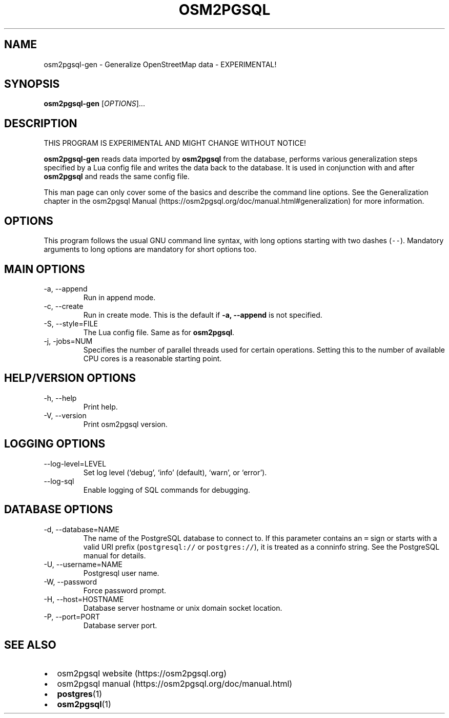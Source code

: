 .TH "OSM2PGSQL" "1" "1.8.1" "" ""
.SH NAME
.PP
osm2pgsql-gen - Generalize OpenStreetMap data - EXPERIMENTAL!
.SH SYNOPSIS
.PP
\f[B]osm2pgsql-gen\f[R] [\f[I]OPTIONS\f[R]]\&...
.SH DESCRIPTION
.PP
THIS PROGRAM IS EXPERIMENTAL AND MIGHT CHANGE WITHOUT NOTICE!
.PP
\f[B]osm2pgsql-gen\f[R] reads data imported by \f[B]osm2pgsql\f[R] from
the database, performs various generalization steps specified by a Lua
config file and writes the data back to the database.
It is used in conjunction with and after \f[B]osm2pgsql\f[R] and reads
the same config file.
.PP
This man page can only cover some of the basics and describe the command
line options.
See the Generalization chapter in the osm2pgsql
Manual (https://osm2pgsql.org/doc/manual.html#generalization) for more
information.
.SH OPTIONS
.PP
This program follows the usual GNU command line syntax, with long
options starting with two dashes (\f[C]--\f[R]).
Mandatory arguments to long options are mandatory for short options too.
.SH MAIN OPTIONS
.TP
-a, --append
Run in append mode.
.TP
-c, --create
Run in create mode.
This is the default if \f[B]-a, --append\f[R] is not specified.
.TP
-S, --style=FILE
The Lua config file.
Same as for \f[B]osm2pgsql\f[R].
.TP
-j, -jobs=NUM
Specifies the number of parallel threads used for certain operations.
Setting this to the number of available CPU cores is a reasonable
starting point.
.SH HELP/VERSION OPTIONS
.TP
-h, --help
Print help.
.TP
-V, --version
Print osm2pgsql version.
.SH LOGGING OPTIONS
.TP
--log-level=LEVEL
Set log level (`debug', `info' (default), `warn', or `error').
.TP
--log-sql
Enable logging of SQL commands for debugging.
.SH DATABASE OPTIONS
.TP
-d, --database=NAME
The name of the PostgreSQL database to connect to.
If this parameter contains an \f[C]=\f[R] sign or starts with a valid
URI prefix (\f[C]postgresql://\f[R] or \f[C]postgres://\f[R]), it is
treated as a conninfo string.
See the PostgreSQL manual for details.
.TP
-U, --username=NAME
Postgresql user name.
.TP
-W, --password
Force password prompt.
.TP
-H, --host=HOSTNAME
Database server hostname or unix domain socket location.
.TP
-P, --port=PORT
Database server port.
.SH SEE ALSO
.IP \[bu] 2
osm2pgsql website (https://osm2pgsql.org)
.IP \[bu] 2
osm2pgsql manual (https://osm2pgsql.org/doc/manual.html)
.IP \[bu] 2
\f[B]postgres\f[R](1)
.IP \[bu] 2
\f[B]osm2pgsql\f[R](1)
